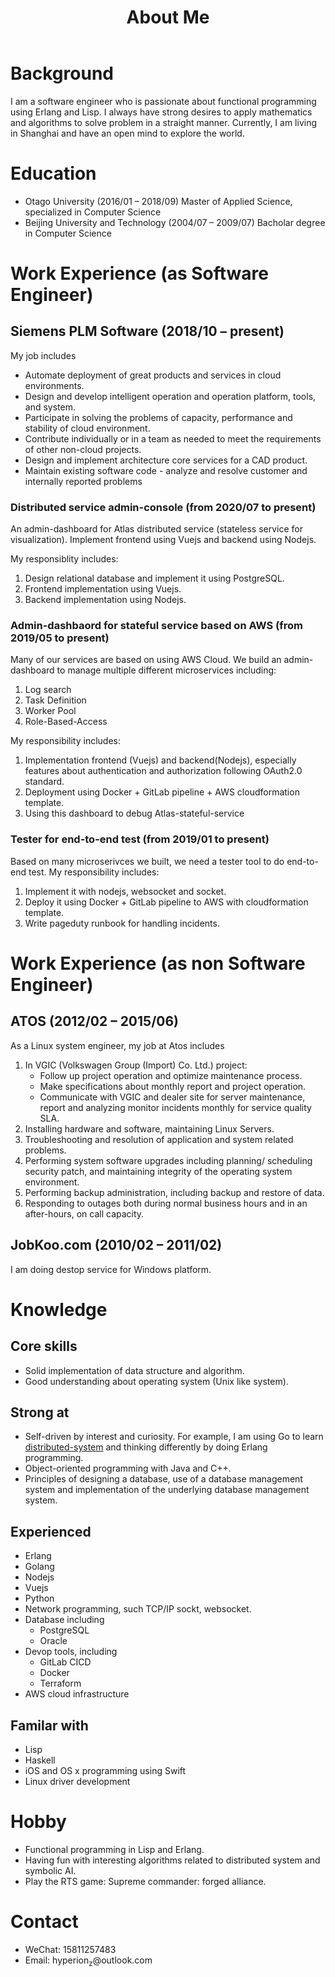 #+title: About Me
#+filetags: about

* Background
  I am a software engineer who is passionate about functional programming using Erlang and Lisp. I always have strong desires to apply mathematics and algorithms to solve problem in a straight manner. Currently, I am living in Shanghai and have an open mind to explore the world.

* Education
  - Otago University (2016/01 -- 2018/09)
    Master of Applied Science, specialized in Computer Science
  - Beijing University and Technology (2004/07 -- 2009/07)
    Bacholar degree in Computer Science

* Work Experience (as Software Engineer)
** Siemens PLM Software (2018/10 -- present)
   My job includes
   - Automate deployment of great products and services in cloud environments.
   - Design and develop intelligent operation and operation platform, tools, and system.
   - Participate in solving the problems of capacity, performance and stability of cloud environment.
   - Contribute individually or in a team as needed to meet the requirements of other non-cloud projects.
   - Design and implement architecture core services for a CAD product.
   - Maintain existing software code - analyze and resolve customer and internally reported problems
     
*** Distributed service admin-console (from 2020/07 to present)
    
    An admin-dashboard for Atlas distributed service (stateless service for visualization). Implement frontend using Vuejs and backend using Nodejs.

    My responsiblity includes:
    1) Design relational database and implement it using PostgreSQL.
    2) Frontend implementation using Vuejs.
    3) Backend implementation using Nodejs.
       
*** Admin-dashbaord for stateful service based on AWS (from 2019/05 to present)
    
    Many of our services are based on using AWS Cloud. We build an admin-dashboard to manage multiple different microservices including:
    1) Log search
    2) Task Definition
    3) Worker Pool
    4) Role-Based-Access

    My responsibility includes:
    1) Implementation frontend (Vuejs) and backend(Nodejs), especially features about authentication and authorization following OAuth2.0 standard.
    2) Deployment using Docker + GitLab pipeline + AWS cloudformation template.
    3) Using this dashboard to debug Atlas-stateful-service

*** Tester for end-to-end test (from 2019/01 to present)
    
    Based on many microserivces we built, we need a tester tool to do end-to-end test. My responsibility includes:
    1) Implement it with nodejs, websocket and socket.
    2) Deploy it using Docker + GitLab pipeline to AWS with cloudformation template.
    3) Write pageduty runbook for handling incidents.

* Work Experience (as non Software Engineer)
** ATOS (2012/02 -- 2015/06)
   As a Linux system engineer, my job at Atos includes
   1) In VGIC (Volkswagen Group (Import) Co. Ltd.) project:
      - Follow up project operation and optimize maintenance process.
      - Make specifications about monthly report and project operation.
      - Communicate with VGIC and dealer site for server maintenance, report and analyzing monitor incidents monthly for service quality SLA.
   2) Installing hardware and software, maintaining Linux Servers.
   3) Troubleshooting and resolution of application and system related problems.
   4) Performing system software upgrades including planning/ scheduling security patch, and maintaining integrity of the operating system environment.
   5) Performing backup administration, including backup and restore of data.
   6) Responding to outages both during normal business hours and in an after-hours, on call capacity.

** JobKoo.com (2010/02 -- 2011/02)
   I am doing destop service for Windows platform.

* Knowledge
** Core skills
   - Solid implementation of data structure and algorithm.
   - Good understanding about operating system (Unix like system).

** Strong at
   - Self-driven by interest and curiosity. For example, I am using Go to learn [[https://pdos.csail.mit.edu/6.824/schedule.html][distributed-system]] and thinking differently by doing Erlang programming.
   - Object-oriented programming with Java and C++.
   - Principles of designing a database, use of a database management system and implementation of the underlying database management system.

** Experienced
   - Erlang
   - Golang
   - Nodejs
   - Vuejs
   - Python
   - Network programming, such TCP/IP sockt, websocket.
   - Database including
     - PostgreSQL
     - Oracle
   - Devop tools, including
     - GitLab CICD
     - Docker
     - Terraform
   - AWS cloud infrastructure
** Familar with
   - Lisp
   - Haskell
   - iOS and OS x programming using Swift
   - Linux driver development

* Hobby
  - Functional programming in Lisp and Erlang.
  - Having fun with interesting algorithms related to distributed system and symbolic AI.
  - Play the RTS game: Supreme commander: forged alliance.

* Contact
  - WeChat: 15811257483
  - Email: hyperion_z@outlook.com
    